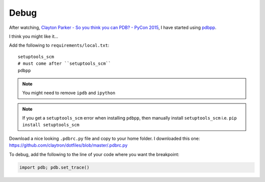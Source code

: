 Debug
*****

After watching, `Clayton Parker - So you think you can PDB? - PyCon 2015`_, I
have started using pdbpp_.

I think you might like it...

.. image:: ./misc/pdbpp.png

Add the following to ``requirements/local.txt``::

  setuptools_scm
  # must come after ``setuptools_scm``
  pdbpp

.. note:: You might need to remove ``ipdb`` and ``ipython``

.. note:: If you get a ``setuptools_scm`` error when installing ``pdbpp``, then
          manually install ``setuptools_scm``
          i.e. ``pip install setuptools_scm``

Download a nice looking ``.pdbrc.py`` file and copy to your home folder.
I downloaded this one:
https://github.com/claytron/dotfiles/blob/master/.pdbrc.py

To debug, add the following to the line of your code where you want the
breakpoint:

.. code-block:: python

  import pdb; pdb.set_trace()


.. _`Clayton Parker - So you think you can PDB? - PyCon 2015`: https://www.youtube.com/watch?v=P0pIW5tJrRM
.. _pdbpp: https://pypi.python.org/pypi/pdbpp/
